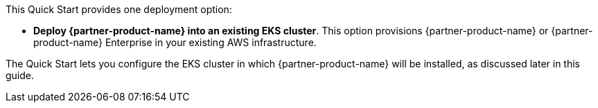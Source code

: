 // There are generally two deployment options. If additional are required, add them here

This Quick Start provides one deployment option:

* *Deploy {partner-product-name} into an existing EKS cluster*. This option provisions {partner-product-name} or {partner-product-name} Enterprise in your existing AWS infrastructure.

The Quick Start lets you configure the EKS cluster in which {partner-product-name} will be installed, as discussed later in this guide.

